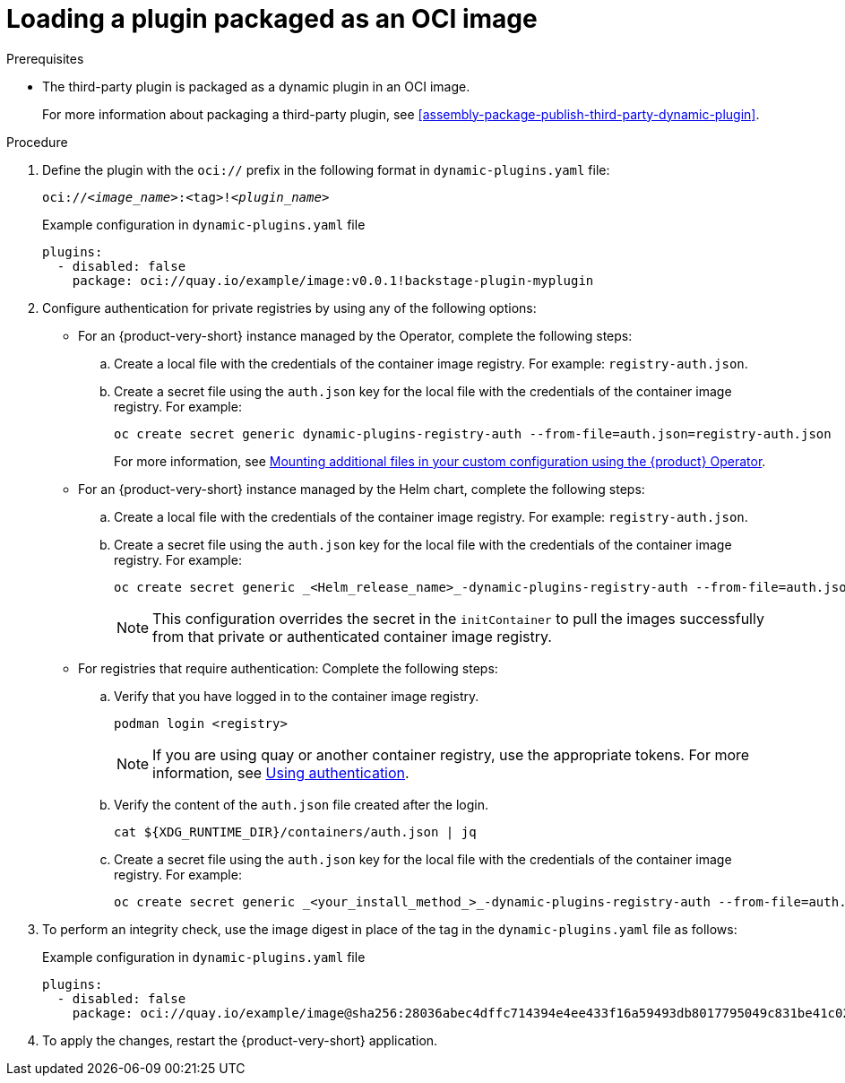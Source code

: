 [id="proc-load-plugin-oci-image_{context}"]
= Loading a plugin packaged as an OCI image

.Prerequisites
* The third-party plugin is packaged as a dynamic plugin in an OCI image. 
+
For more information about packaging a third-party plugin, see xref:assembly-package-publish-third-party-dynamic-plugin[].

.Procedure
. Define the plugin with the `oci://` prefix in the following format in `dynamic-plugins.yaml` file:
+
--
`oci://_<image_name>_:<tag>!_<plugin_name>_`

.Example configuration in `dynamic-plugins.yaml` file
[source,yaml]
----
plugins:
  - disabled: false
    package: oci://quay.io/example/image:v0.0.1!backstage-plugin-myplugin
----
--
. Configure authentication for private registries by using any of the following options:
* For an {product-very-short} instance managed by the Operator, complete the following steps:
.. Create a local file with the credentials of the container image registry. For example: `registry-auth.json`.
.. Create a secret file using the `auth.json` key for the local file with the credentials of the container image registry. For example: 
+
[source,yaml]
----
oc create secret generic dynamic-plugins-registry-auth --from-file=auth.json=registry-auth.json
----
For more information, see link:{configuring-book-url}#mounting-additional-files-in-your-custom-configuration-using-rhdh-operator[Mounting additional files in your custom configuration using the {product} Operator].
* For an {product-very-short} instance managed by the Helm chart, complete the following steps:
.. Create a local file with the credentials of the container image registry. For example: `registry-auth.json`.
.. Create a secret file using the `auth.json` key for the local file with the credentials of the container image registry. For example: 
+
[source,yaml]
----
oc create secret generic _<Helm_release_name>_-dynamic-plugins-registry-auth --from-file=auth.json=registry-auth.json
----
+
[NOTE]
====
This configuration overrides the secret in the `initContainer` to pull the images successfully from that private or authenticated container image registry.
====
* For registries that require authentication: Complete the following steps:
.. Verify that you have logged in to the container image registry.
+
[source,yaml]
----
podman login <registry>
----
+
[NOTE]
====
If you are using quay or another container registry, use the appropriate tokens. For more information, see link:https://access.redhat.com/articles/RegistryAuthentication#using-authentication-3[Using authentication].
====
.. Verify the content of the `auth.json` file created after the login.
+
[source,yaml]
----
cat ${XDG_RUNTIME_DIR}/containers/auth.json | jq
----
.. Create a secret file using the `auth.json` key for the local file with the credentials of the container image registry. For example: 
+
[source,yaml]
----
oc create secret generic _<your_install_method_>_-dynamic-plugins-registry-auth --from-file=auth.json=registry-auth.json
----
. To perform an integrity check, use the image digest in place of the tag in the `dynamic-plugins.yaml` file as follows:
+
--
.Example configuration in `dynamic-plugins.yaml` file
[source,yaml]
----
plugins:
  - disabled: false
    package: oci://quay.io/example/image@sha256:28036abec4dffc714394e4ee433f16a59493db8017795049c831be41c02eb5dc!backstage-plugin-myplugin
----
--

. To apply the changes, restart the {product-very-short} application.
